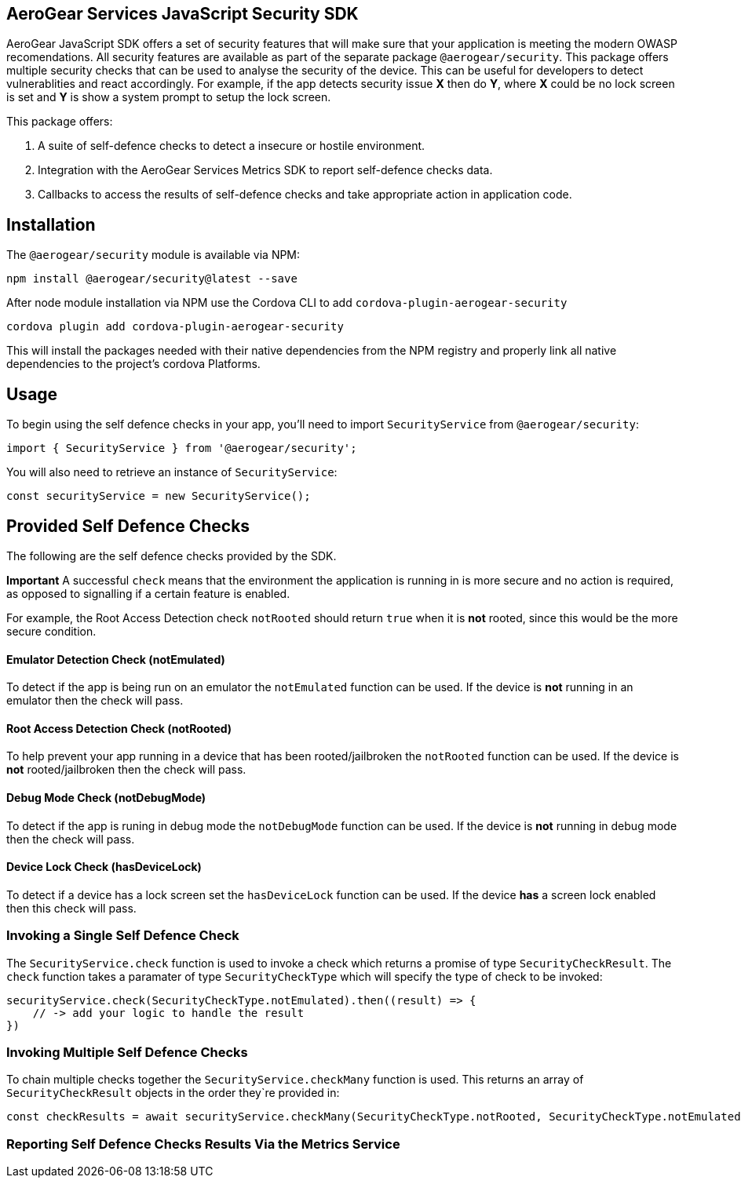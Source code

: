 == AeroGear Services JavaScript Security SDK

AeroGear JavaScript SDK offers a set of security features that will make sure that your application is meeting the modern OWASP recomendations. All security features are available as part of the separate package `@aerogear/security`. This package offers multiple security checks that can be used to analyse the security of the device. This can be useful for developers to detect vulnerablities and react accordingly. For example, if the app detects security issue *X* then do *Y*, where *X* could be no lock screen is set and *Y* is show a system prompt to setup the lock screen.

This package offers:

1. A suite of self-defence checks to detect a insecure or hostile environment.
2. Integration with the AeroGear Services Metrics SDK to report self-defence checks data.
3. Callbacks to access the results of self-defence checks and take appropriate action in application code.

== Installation

The `@aerogear/security` module is available via NPM:

[source,javascript]
--
npm install @aerogear/security@latest --save
--

After node module installation via NPM use the Cordova CLI to add `cordova-plugin-aerogear-security`

[source,javascript]
--
cordova plugin add cordova-plugin-aerogear-security
--

This will install the packages needed with their native dependencies from the NPM registry and properly link all native dependencies to the project's cordova Platforms.

== Usage

To begin using the self defence checks in your app, you'll need to import `SecurityService` from `@aerogear/security`:

[source,javascript]
--
import { SecurityService } from '@aerogear/security'; 
--

You will also need to retrieve an instance of `SecurityService`:

[source,javascript]
--
const securityService = new SecurityService();
--

== Provided Self Defence Checks

The following are the self defence checks provided by the SDK.

*Important* A successful `check` means that the environment the application is running in is more secure and no action is required, as opposed to signalling if a certain feature is enabled.

For example, the Root Access Detection check `notRooted` should return `true` when it is *not* rooted, since this would be the more secure condition.

==== Emulator Detection Check (notEmulated)

To detect if the app is being run on an emulator the `notEmulated` function can be used. If the device is *not* running in an emulator then the check will pass.

==== Root Access Detection Check (notRooted)

To help prevent your app running in a device that has been rooted/jailbroken the `notRooted` function can be used. If the device is *not* rooted/jailbroken then the check will pass.

==== Debug Mode Check (notDebugMode)

To detect if the app is runing in debug mode the `notDebugMode` function can be used. If the device is *not* running in debug mode then the check will pass.

==== Device Lock Check (hasDeviceLock)

To detect if a device has a lock screen set the `hasDeviceLock` function can be used. If the device *has* a screen lock enabled then this check will pass.


=== Invoking a Single Self Defence Check

The `SecurityService.check` function is used to invoke a check which returns a promise of type `SecurityCheckResult`. The `check` function takes a paramater of type `SecurityCheckType` which will specify the type of check to be invoked:

[source,javascript]
--
securityService.check(SecurityCheckType.notEmulated).then((result) => {
    // -> add your logic to handle the result
})
--

=== Invoking Multiple Self Defence Checks

To chain multiple checks together the `SecurityService.checkMany` function is used. This returns an array of `SecurityCheckResult` objects in the order they`re provided in:

[source,javascript]
--
const checkResults = await securityService.checkMany(SecurityCheckType.notRooted, SecurityCheckType.notEmulated);
--

=== Reporting Self Defence Checks Results Via the Metrics Service